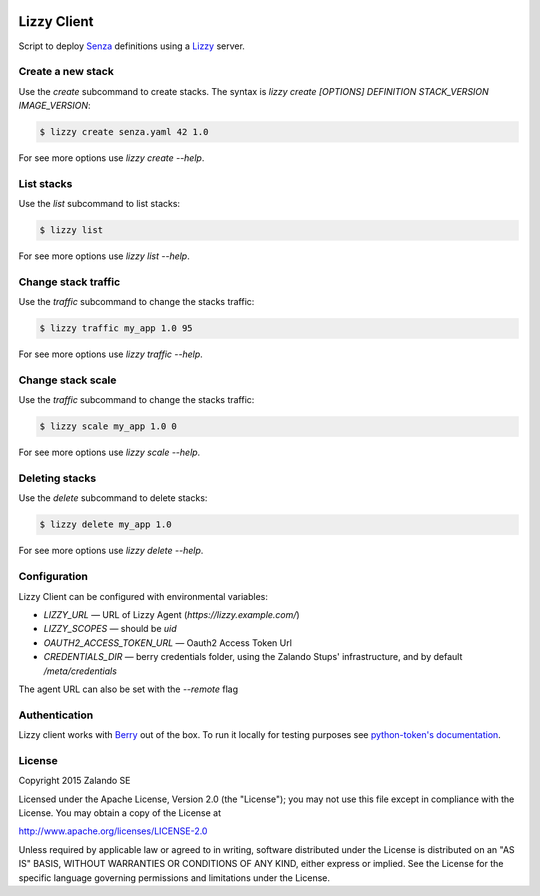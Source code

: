 .. image:: https://travis-ci.org/zalando/lizzy-client.svg?branch=master
   :target: https://travis-ci.org/zalando/lizzy-client
   :alt: Travis CI build status

.. image:: https://coveralls.io/repos/zalando/lizzy-client/badge.svg?branch=master&service=github
   :target: https://coveralls.io/github/zalando/lizzy-client?branch=master
   :alt: Coveralls status

Lizzy Client
============

Script to deploy Senza_ definitions using a Lizzy_ server.

Create a new stack
------------------

Use the `create` subcommand to create stacks. The syntax is
`lizzy create [OPTIONS] DEFINITION STACK_VERSION IMAGE_VERSION`:

.. code-block::

    $ lizzy create senza.yaml 42 1.0

For see more options use `lizzy create --help`.

List stacks
-----------
Use the `list` subcommand to list stacks:

.. code-block::

    $ lizzy list

For see more options use `lizzy list --help`.

Change stack traffic
--------------------
Use the `traffic` subcommand to change the stacks traffic:

.. code-block::

    $ lizzy traffic my_app 1.0 95

For see more options use `lizzy traffic --help`.

Change stack scale
--------------------
Use the `traffic` subcommand to change the stacks traffic:

.. code-block::

    $ lizzy scale my_app 1.0 0

For see more options use `lizzy scale --help`.

Deleting stacks
---------------
Use the `delete` subcommand to delete stacks:

.. code-block::

    $ lizzy delete my_app 1.0

For see more options use `lizzy delete --help`.

Configuration
-------------
Lizzy Client can be configured with environmental variables:

* `LIZZY_URL` — URL of Lizzy Agent (`https://lizzy.example.com/`)
* `LIZZY_SCOPES` — should be `uid`
* `OAUTH2_ACCESS_TOKEN_URL` — Oauth2 Access Token Url
* `CREDENTIALS_DIR` — berry credentials folder, using the Zalando Stups' infrastructure, and by default
  `/meta/credentials`

The agent URL can also be set with the `--remote` flag


Authentication
--------------
Lizzy client works with Berry_ out of the box. To run it locally for testing purposes see `python-token's documentation
<https://github.com/zalando-stups/python-tokens#local-testing>`_.

License
-------
Copyright 2015 Zalando SE

Licensed under the Apache License, Version 2.0 (the "License");
you may not use this file except in compliance with the License.
You may obtain a copy of the License at

http://www.apache.org/licenses/LICENSE-2.0

Unless required by applicable law or agreed to in writing, software
distributed under the License is distributed on an "AS IS" BASIS,
WITHOUT WARRANTIES OR CONDITIONS OF ANY KIND, either express or implied.
See the License for the specific language governing permissions and
limitations under the License.

.. _Berry: https://github.com/zalando-stups/berry
.. _Lizzy: https://github.com/zalando/lizzy
.. _Senza: https://github.com/zalando-stups/senza